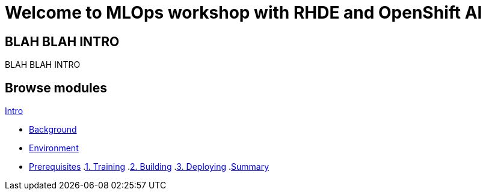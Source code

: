 = Welcome to MLOps workshop with RHDE and OpenShift AI
:page-layout: home
:!sectids:

[.text-center.strong]
== BLAH BLAH INTRO

BLAH BLAH INTRO

[.tiles.browse]
== Browse modules

[.tile]
.xref:00-intro.adoc[Intro]
* xref:00-intro.adoc#background[Background]
* xref:00-intro.adoc#environment[Environment]
* xref:00-intro.adoc#prerequisites[Prerequisites]
.xref:01-training.adoc[1. Training]
.xref:02-building.adoc[2. Building]
.xref:03-deploying.adoc[3. Deploying]
.xref:99-summary.adoc[Summary]

